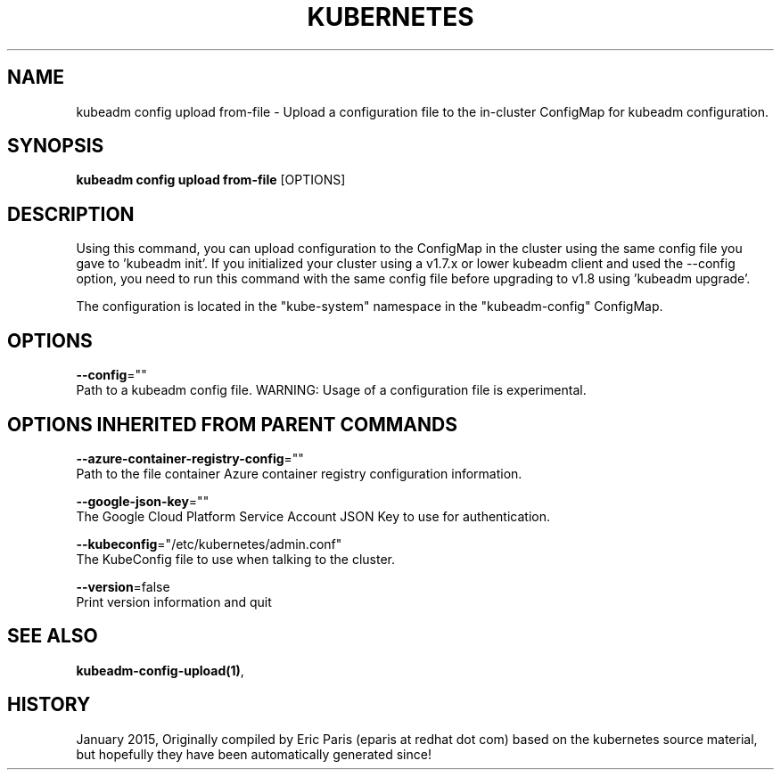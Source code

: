 .TH "KUBERNETES" "1" " kubernetes User Manuals" "Eric Paris" "Jan 2015"  ""


.SH NAME
.PP
kubeadm config upload from\-file \- Upload a configuration file to the in\-cluster ConfigMap for kubeadm configuration.


.SH SYNOPSIS
.PP
\fBkubeadm config upload from\-file\fP [OPTIONS]


.SH DESCRIPTION
.PP
Using this command, you can upload configuration to the ConfigMap in the cluster using the same config file you gave to 'kubeadm init'.
If you initialized your cluster using a v1.7.x or lower kubeadm client and used the \-\-config option, you need to run this command with the
same config file before upgrading to v1.8 using 'kubeadm upgrade'.

.PP
The configuration is located in the "kube\-system" namespace in the "kubeadm\-config" ConfigMap.


.SH OPTIONS
.PP
\fB\-\-config\fP=""
    Path to a kubeadm config file. WARNING: Usage of a configuration file is experimental.


.SH OPTIONS INHERITED FROM PARENT COMMANDS
.PP
\fB\-\-azure\-container\-registry\-config\fP=""
    Path to the file container Azure container registry configuration information.

.PP
\fB\-\-google\-json\-key\fP=""
    The Google Cloud Platform Service Account JSON Key to use for authentication.

.PP
\fB\-\-kubeconfig\fP="/etc/kubernetes/admin.conf"
    The KubeConfig file to use when talking to the cluster.

.PP
\fB\-\-version\fP=false
    Print version information and quit


.SH SEE ALSO
.PP
\fBkubeadm\-config\-upload(1)\fP,


.SH HISTORY
.PP
January 2015, Originally compiled by Eric Paris (eparis at redhat dot com) based on the kubernetes source material, but hopefully they have been automatically generated since!
